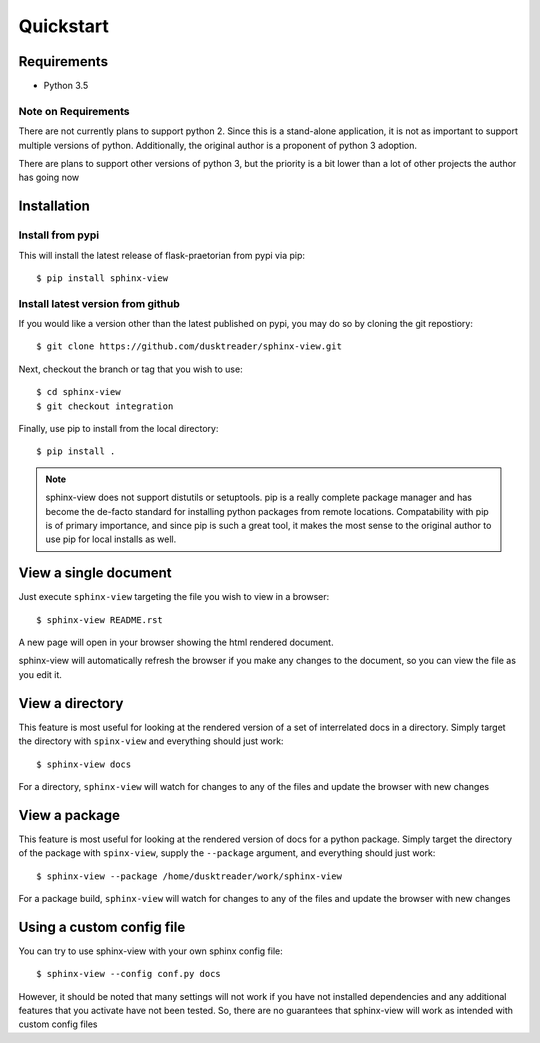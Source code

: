 Quickstart
==========

Requirements
------------

* Python 3.5

Note on Requirements
....................

There are not currently plans to support python 2. Since this is a stand-alone
application, it is not as important to support multiple versions of python.
Additionally, the original author is a proponent of python 3 adoption.

There are plans to support other versions of python 3, but the priority is
a bit lower than a lot of other projects the author has going now

Installation
------------

Install from pypi
.................
This will install the latest release of flask-praetorian from pypi via pip::

$ pip install sphinx-view

Install latest version from github
..................................
If you would like a version other than the latest published on pypi, you may
do so by cloning the git repostiory::

$ git clone https://github.com/dusktreader/sphinx-view.git

Next, checkout the branch or tag that you wish to use::

$ cd sphinx-view
$ git checkout integration

Finally, use pip to install from the local directory::

$ pip install .

.. note::

   sphinx-view does not support distutils or setuptools. pip is a really
   complete package manager and has become the de-facto standard for installing
   python packages from remote locations. Compatability with pip is of primary
   importance, and since pip is such a great tool, it makes the most sense to
   the original author to use pip for local installs as well.

View a single document
----------------------
Just execute ``sphinx-view`` targeting the file you wish to view in a browser::

$ sphinx-view README.rst

A new page will open in your browser showing the html rendered document.

sphinx-view will automatically refresh the browser if you make any changes to
the document, so you can view the file as you edit it.

View a directory
----------------
This feature is most useful for looking at the rendered version of a set of
interrelated docs in a directory. Simply target the directory with
``spinx-view`` and everything should just work::

$ sphinx-view docs

For a directory, ``sphinx-view`` will watch for changes to any of the files
and update the browser with new changes

View a package
--------------
This feature is most useful for looking at the rendered version of docs for a
python package. Simply target the directory of the package with ``spinx-view``,
supply the ``--package`` argument, and everything should just work::

$ sphinx-view --package /home/dusktreader/work/sphinx-view

For a package build, ``sphinx-view`` will watch for changes to any of the files
and update the browser with new changes

Using a custom config file
--------------------------
You can try to use sphinx-view with your own sphinx config file::

$ sphinx-view --config conf.py docs

However, it should be noted that many settings will not work if you have
not installed dependencies and any additional features that you activate have
not been tested. So, there are no guarantees that sphinx-view will work as
intended with custom config files
